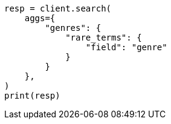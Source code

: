 // This file is autogenerated, DO NOT EDIT
// aggregations/bucket/rare-terms-aggregation.asciidoc:92

[source, python]
----
resp = client.search(
    aggs={
        "genres": {
            "rare_terms": {
                "field": "genre"
            }
        }
    },
)
print(resp)
----
